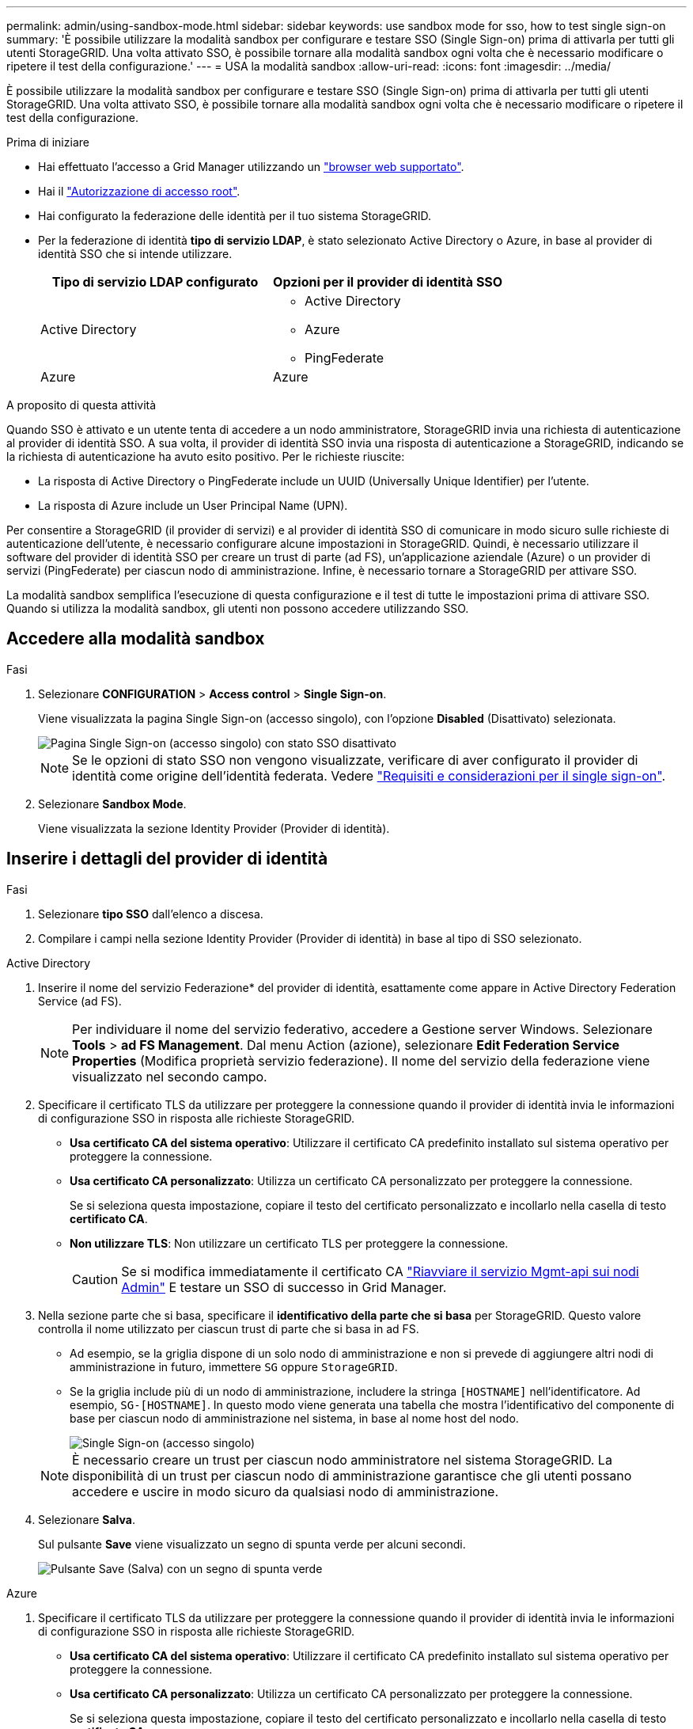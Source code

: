 ---
permalink: admin/using-sandbox-mode.html 
sidebar: sidebar 
keywords: use sandbox mode for sso, how to test single sign-on 
summary: 'È possibile utilizzare la modalità sandbox per configurare e testare SSO (Single Sign-on) prima di attivarla per tutti gli utenti StorageGRID. Una volta attivato SSO, è possibile tornare alla modalità sandbox ogni volta che è necessario modificare o ripetere il test della configurazione.' 
---
= USA la modalità sandbox
:allow-uri-read: 
:icons: font
:imagesdir: ../media/


[role="lead"]
È possibile utilizzare la modalità sandbox per configurare e testare SSO (Single Sign-on) prima di attivarla per tutti gli utenti StorageGRID. Una volta attivato SSO, è possibile tornare alla modalità sandbox ogni volta che è necessario modificare o ripetere il test della configurazione.

.Prima di iniziare
* Hai effettuato l'accesso a Grid Manager utilizzando un link:../admin/web-browser-requirements.html["browser web supportato"].
* Hai il link:admin-group-permissions.html["Autorizzazione di accesso root"].
* Hai configurato la federazione delle identità per il tuo sistema StorageGRID.
* Per la federazione di identità *tipo di servizio LDAP*, è stato selezionato Active Directory o Azure, in base al provider di identità SSO che si intende utilizzare.
+
[cols="1a,1a"]
|===
| Tipo di servizio LDAP configurato | Opzioni per il provider di identità SSO 


 a| 
Active Directory
 a| 
** Active Directory
** Azure
** PingFederate




 a| 
Azure
 a| 
Azure

|===


.A proposito di questa attività
Quando SSO è attivato e un utente tenta di accedere a un nodo amministratore, StorageGRID invia una richiesta di autenticazione al provider di identità SSO. A sua volta, il provider di identità SSO invia una risposta di autenticazione a StorageGRID, indicando se la richiesta di autenticazione ha avuto esito positivo. Per le richieste riuscite:

* La risposta di Active Directory o PingFederate include un UUID (Universally Unique Identifier) per l'utente.
* La risposta di Azure include un User Principal Name (UPN).


Per consentire a StorageGRID (il provider di servizi) e al provider di identità SSO di comunicare in modo sicuro sulle richieste di autenticazione dell'utente, è necessario configurare alcune impostazioni in StorageGRID. Quindi, è necessario utilizzare il software del provider di identità SSO per creare un trust di parte (ad FS), un'applicazione aziendale (Azure) o un provider di servizi (PingFederate) per ciascun nodo di amministrazione. Infine, è necessario tornare a StorageGRID per attivare SSO.

La modalità sandbox semplifica l'esecuzione di questa configurazione e il test di tutte le impostazioni prima di attivare SSO. Quando si utilizza la modalità sandbox, gli utenti non possono accedere utilizzando SSO.



== Accedere alla modalità sandbox

.Fasi
. Selezionare *CONFIGURATION* > *Access control* > *Single Sign-on*.
+
Viene visualizzata la pagina Single Sign-on (accesso singolo), con l'opzione *Disabled* (Disattivato) selezionata.

+
image::../media/sso_status_disabled.png[Pagina Single Sign-on (accesso singolo) con stato SSO disattivato]

+

NOTE: Se le opzioni di stato SSO non vengono visualizzate, verificare di aver configurato il provider di identità come origine dell'identità federata. Vedere link:requirements-for-sso.html["Requisiti e considerazioni per il single sign-on"].

. Selezionare *Sandbox Mode*.
+
Viene visualizzata la sezione Identity Provider (Provider di identità).





== Inserire i dettagli del provider di identità

.Fasi
. Selezionare *tipo SSO* dall'elenco a discesa.
. Compilare i campi nella sezione Identity Provider (Provider di identità) in base al tipo di SSO selezionato.


[role="tabbed-block"]
====
.Active Directory
--
. Inserire il nome del servizio Federazione* del provider di identità, esattamente come appare in Active Directory Federation Service (ad FS).
+

NOTE: Per individuare il nome del servizio federativo, accedere a Gestione server Windows. Selezionare *Tools* > *ad FS Management*. Dal menu Action (azione), selezionare *Edit Federation Service Properties* (Modifica proprietà servizio federazione). Il nome del servizio della federazione viene visualizzato nel secondo campo.

. Specificare il certificato TLS da utilizzare per proteggere la connessione quando il provider di identità invia le informazioni di configurazione SSO in risposta alle richieste StorageGRID.
+
** *Usa certificato CA del sistema operativo*: Utilizzare il certificato CA predefinito installato sul sistema operativo per proteggere la connessione.
** *Usa certificato CA personalizzato*: Utilizza un certificato CA personalizzato per proteggere la connessione.
+
Se si seleziona questa impostazione, copiare il testo del certificato personalizzato e incollarlo nella casella di testo *certificato CA*.

** *Non utilizzare TLS*: Non utilizzare un certificato TLS per proteggere la connessione.
+

CAUTION: Se si modifica immediatamente il certificato CA link:../maintain/starting-or-restarting-service.html["Riavviare il servizio Mgmt-api sui nodi Admin"] E testare un SSO di successo in Grid Manager.



. Nella sezione parte che si basa, specificare il *identificativo della parte che si basa* per StorageGRID. Questo valore controlla il nome utilizzato per ciascun trust di parte che si basa in ad FS.
+
** Ad esempio, se la griglia dispone di un solo nodo di amministrazione e non si prevede di aggiungere altri nodi di amministrazione in futuro, immettere `SG` oppure `StorageGRID`.
** Se la griglia include più di un nodo di amministrazione, includere la stringa `[HOSTNAME]` nell'identificatore. Ad esempio, `SG-[HOSTNAME]`. In questo modo viene generata una tabella che mostra l'identificativo del componente di base per ciascun nodo di amministrazione nel sistema, in base al nome host del nodo.
+
image::../media/sso_status_sandbox_mode_active_directory.png[Single Sign-on (accesso singolo),Sandbox mode enabled,Relying party identifiers shown for several Admin Nodes]

+

NOTE: È necessario creare un trust per ciascun nodo amministratore nel sistema StorageGRID. La disponibilità di un trust per ciascun nodo di amministrazione garantisce che gli utenti possano accedere e uscire in modo sicuro da qualsiasi nodo di amministrazione.



. Selezionare *Salva*.
+
Sul pulsante *Save* viene visualizzato un segno di spunta verde per alcuni secondi.

+
image::../media/save_button_green_checkmark.gif[Pulsante Save (Salva) con un segno di spunta verde]



--
.Azure
--
. Specificare il certificato TLS da utilizzare per proteggere la connessione quando il provider di identità invia le informazioni di configurazione SSO in risposta alle richieste StorageGRID.
+
** *Usa certificato CA del sistema operativo*: Utilizzare il certificato CA predefinito installato sul sistema operativo per proteggere la connessione.
** *Usa certificato CA personalizzato*: Utilizza un certificato CA personalizzato per proteggere la connessione.
+
Se si seleziona questa impostazione, copiare il testo del certificato personalizzato e incollarlo nella casella di testo *certificato CA*.

** *Non utilizzare TLS*: Non utilizzare un certificato TLS per proteggere la connessione.
+

CAUTION: Se si modifica immediatamente il certificato CA link:../maintain/starting-or-restarting-service.html["Riavviare il servizio Mgmt-api sui nodi Admin"] E testare un SSO di successo in Grid Manager.



. Nella sezione applicazione aziendale, specificare *Nome applicazione aziendale* per StorageGRID. Questo valore controlla il nome utilizzato per ogni applicazione aziendale in Azure ad.
+
** Ad esempio, se la griglia dispone di un solo nodo di amministrazione e non si prevede di aggiungere altri nodi di amministrazione in futuro, immettere `SG` oppure `StorageGRID`.
** Se la griglia include più di un nodo di amministrazione, includere la stringa `[HOSTNAME]` nell'identificatore. Ad esempio, `SG-[HOSTNAME]`. In questo modo viene generata una tabella che mostra il nome di un'applicazione aziendale per ciascun nodo di amministrazione nel sistema, in base al nome host del nodo.
+
image::../media/sso_status_sandbox_mode_azure.png[Single Sign-on (accesso singolo),Sandbox mode enabled,Relying party identifiers shown for several Admin Nodes]

+

NOTE: È necessario creare un'applicazione aziendale per ciascun nodo amministratore nel sistema StorageGRID. La disponibilità di un'applicazione aziendale per ciascun nodo di amministrazione garantisce che gli utenti possano accedere e uscire in modo sicuro da qualsiasi nodo di amministrazione.



. Seguire la procedura descritta in link:../admin/creating-enterprise-application-azure.html["Creare applicazioni aziendali in Azure ad"] Per creare un'applicazione aziendale per ciascun nodo amministratore elencato nella tabella.
. Da Azure ad, copiare l'URL dei metadati della federazione per ciascuna applicazione aziendale. Quindi, incolla questo URL nel corrispondente campo *URL metadati federazione* in StorageGRID.
. Dopo aver copiato e incollato un URL dei metadati della federazione per tutti i nodi di amministrazione, selezionare *Salva*.
+
Sul pulsante *Save* viene visualizzato un segno di spunta verde per alcuni secondi.

+
image::../media/save_button_green_checkmark.gif[Pulsante Save (Salva) con un segno di spunta verde]



--
.PingFederate
--
. Specificare il certificato TLS da utilizzare per proteggere la connessione quando il provider di identità invia le informazioni di configurazione SSO in risposta alle richieste StorageGRID.
+
** *Usa certificato CA del sistema operativo*: Utilizzare il certificato CA predefinito installato sul sistema operativo per proteggere la connessione.
** *Usa certificato CA personalizzato*: Utilizza un certificato CA personalizzato per proteggere la connessione.
+
Se si seleziona questa impostazione, copiare il testo del certificato personalizzato e incollarlo nella casella di testo *certificato CA*.

** *Non utilizzare TLS*: Non utilizzare un certificato TLS per proteggere la connessione.
+

CAUTION: Se si modifica immediatamente il certificato CA link:../maintain/starting-or-restarting-service.html["Riavviare il servizio Mgmt-api sui nodi Admin"] E testare un SSO di successo in Grid Manager.



. Nella sezione Provider di servizi (SP), specificare *ID connessione SP* per StorageGRID. Questo valore controlla il nome utilizzato per ogni connessione SP in PingFederate.
+
** Ad esempio, se la griglia dispone di un solo nodo di amministrazione e non si prevede di aggiungere altri nodi di amministrazione in futuro, immettere `SG` oppure `StorageGRID`.
** Se la griglia include più di un nodo di amministrazione, includere la stringa `[HOSTNAME]` nell'identificatore. Ad esempio, `SG-[HOSTNAME]`. In questo modo viene generata una tabella che mostra l'ID di connessione SP per ciascun nodo amministratore del sistema, in base al nome host del nodo.
+
image::../media/sso_status_sandbox_mode_ping_federated.png[Single Sign-on (accesso singolo),Sandbox mode enabled,Relying party identifiers shown for several Admin Nodes]

+

NOTE: È necessario creare una connessione SP per ciascun nodo amministratore nel sistema StorageGRID. La disponibilità di una connessione SP per ciascun nodo di amministrazione garantisce che gli utenti possano accedere e uscire in modo sicuro da qualsiasi nodo di amministrazione.



. Specificare l'URL dei metadati della federazione per ciascun nodo amministratore nel campo *URL metadati federazione*.
+
Utilizzare il seguente formato:

+
[listing]
----
https://<Federation Service Name>:<port>/pf/federation_metadata.ping?PartnerSpId=<SP Connection ID>
----
. Selezionare *Salva*.
+
Sul pulsante *Save* viene visualizzato un segno di spunta verde per alcuni secondi.

+
image::../media/save_button_green_checkmark.gif[Pulsante Save (Salva) con un segno di spunta verde]



--
====


== Configurare i trust, le applicazioni aziendali o le connessioni SP della parte che si basa

Una volta salvata la configurazione, viene visualizzato l'avviso di conferma della modalità Sandbox. Questo avviso conferma che la modalità sandbox è ora attivata e fornisce istruzioni generali.

StorageGRID può rimanere in modalità sandbox per tutto il tempo necessario. Tuttavia, quando si seleziona *modalità sandbox* nella pagina Single Sign-on (accesso singolo), SSO viene disattivato per tutti gli utenti StorageGRID. Solo gli utenti locali possono effettuare l'accesso.

Attenersi alla procedura descritta di seguito per configurare i trust (Active Directory), le applicazioni aziendali complete (Azure) o le connessioni SP (PingFederate).

[role="tabbed-block"]
====
.Active Directory
--
.Fasi
. Accedere a Active Directory Federation Services (ad FS).
. Creare uno o più trust di parti di supporto per StorageGRID, utilizzando ciascun identificatore di parte di supporto mostrato nella tabella della pagina di accesso singolo di StorageGRID.
+
È necessario creare un trust per ciascun nodo di amministrazione mostrato nella tabella.

+
Per istruzioni, visitare il sito Web all'indirizzo link:../admin/creating-relying-party-trusts-in-ad-fs.html["Creazione di trust di parti di base in ad FS"].



--
.Azure
--
.Fasi
. Dalla pagina Single Sign-on (accesso singolo) per il nodo di amministrazione a cui si è attualmente connessi, selezionare il pulsante per scaricare e salvare i metadati SAML.
. Quindi, per tutti gli altri nodi di amministrazione della griglia, ripetere questi passaggi:
+
.. Accedere al nodo.
.. Selezionare *CONFIGURATION* > *Access control* > *Single Sign-on*.
.. Scaricare e salvare i metadati SAML per quel nodo.


. Accedere al portale Azure.
. Seguire la procedura descritta in link:../admin/creating-enterprise-application-azure.html["Creare applicazioni aziendali in Azure ad"] Per caricare il file di metadati SAML per ciascun nodo di amministrazione nella relativa applicazione aziendale Azure corrispondente.


--
.PingFederate
--
.Fasi
. Dalla pagina Single Sign-on (accesso singolo) per il nodo di amministrazione a cui si è attualmente connessi, selezionare il pulsante per scaricare e salvare i metadati SAML.
. Quindi, per tutti gli altri nodi di amministrazione della griglia, ripetere questi passaggi:
+
.. Accedere al nodo.
.. Selezionare *CONFIGURATION* > *Access control* > *Single Sign-on*.
.. Scaricare e salvare i metadati SAML per quel nodo.


. Accedere a PingFederate.
. link:../admin/creating-sp-connection-ping.html["Creare una o più connessioni del provider di servizi (SP) per StorageGRID"]. Utilizzare l'ID connessione SP per ciascun nodo amministratore (mostrato nella tabella della pagina accesso singolo StorageGRID) e i metadati SAML scaricati per tale nodo amministratore.
+
È necessario creare una connessione SP per ciascun nodo di amministrazione mostrato nella tabella.



--
====


== Verificare le connessioni SSO

Prima di imporre l'utilizzo del single sign-on per l'intero sistema StorageGRID, è necessario confermare che il single sign-on e il singolo logout sono configurati correttamente per ciascun nodo di amministrazione.

[role="tabbed-block"]
====
.Active Directory
--
.Fasi
. Dalla pagina Single Sign-on di StorageGRID, individuare il collegamento nel messaggio in modalità sandbox.
+
L'URL deriva dal valore immesso nel campo *Federation service name*.

+
image::../media/sso_sandbox_mode_url.gif[URL della pagina di accesso del provider di identità]

. Selezionare il collegamento oppure copiare e incollare l'URL in un browser per accedere alla pagina di accesso del provider di identità.
. Per confermare che è possibile utilizzare SSO per accedere a StorageGRID, selezionare *Accedi a uno dei seguenti siti*, selezionare l'identificativo della parte di base per il nodo di amministrazione principale e selezionare *Accedi*.
+
image::../media/sso_sandbox_mode_testing.gif[Verificare i trust della parte di base in modalità SSO Sandbox]

. Immettere il nome utente e la password federated.
+
** Se le operazioni di accesso e disconnessione SSO hanno esito positivo, viene visualizzato un messaggio di esito positivo.
+
image::../media/sso_sandbox_mode_sign_in_success.gif[Messaggio di successo del test di disconnessione e autenticazione SSO]

** Se l'operazione SSO non riesce, viene visualizzato un messaggio di errore. Risolvere il problema, eliminare i cookie del browser e riprovare.


. Ripetere questa procedura per verificare la connessione SSO per ciascun nodo di amministrazione nella griglia.


--
.Azure
--
.Fasi
. Vai alla pagina Single Sign-on nel portale Azure.
. Selezionare *Test dell'applicazione*.
. Immettere le credenziali di un utente federated.
+
** Se le operazioni di accesso e disconnessione SSO hanno esito positivo, viene visualizzato un messaggio di esito positivo.
+
image::../media/sso_sandbox_mode_sign_in_success.gif[Messaggio di successo del test di disconnessione e autenticazione SSO]

** Se l'operazione SSO non riesce, viene visualizzato un messaggio di errore. Risolvere il problema, eliminare i cookie del browser e riprovare.


. Ripetere questa procedura per verificare la connessione SSO per ciascun nodo di amministrazione nella griglia.


--
.PingFederate
--
.Fasi
. Dalla pagina accesso singolo StorageGRID, selezionare il primo collegamento nel messaggio in modalità sandbox.
+
Selezionare e verificare un collegamento alla volta.

+
image::../media/sso_sandbox_mode_enabled_ping.png[Single Sign-on (accesso singolo)]

. Immettere le credenziali di un utente federated.
+
** Se le operazioni di accesso e disconnessione SSO hanno esito positivo, viene visualizzato un messaggio di esito positivo.
+
image::../media/sso_sandbox_mode_sign_in_success.gif[Messaggio di successo del test di disconnessione e autenticazione SSO]

** Se l'operazione SSO non riesce, viene visualizzato un messaggio di errore. Risolvere il problema, eliminare i cookie del browser e riprovare.


. Selezionare il collegamento successivo per verificare la connessione SSO per ciascun nodo di amministrazione nella griglia.
+
Se viene visualizzato un messaggio Page Expired (pagina scaduta), selezionare il pulsante *Back* (Indietro) nel browser e inviare nuovamente le credenziali.



--
====


== Attiva single sign-on

Una volta confermata la possibilità di utilizzare SSO per accedere a ciascun nodo amministrativo, è possibile attivare SSO per l'intero sistema StorageGRID.


TIP: Quando SSO è attivato, tutti gli utenti devono utilizzare SSO per accedere a Grid Manager, Tenant Manager, Grid Management API e Tenant Management API. Gli utenti locali non possono più accedere a StorageGRID.

.Fasi
. Selezionare *CONFIGURATION* > *Access control* > *Single Sign-on*.
. Impostare lo stato SSO su *Enabled*.
. Selezionare *Salva*.
. Esaminare il messaggio di avviso e selezionare *OK*.
+
Il Single Sign-on è ora attivato.




TIP: Se si utilizza il portale Azure e si accede a StorageGRID dallo stesso computer utilizzato per accedere ad Azure, assicurarsi che l'utente sia anche un utente StorageGRID autorizzato (un utente di un gruppo federato importato in StorageGRID) Oppure disconnettersi dal portale Azure prima di tentare di accedere a StorageGRID.
